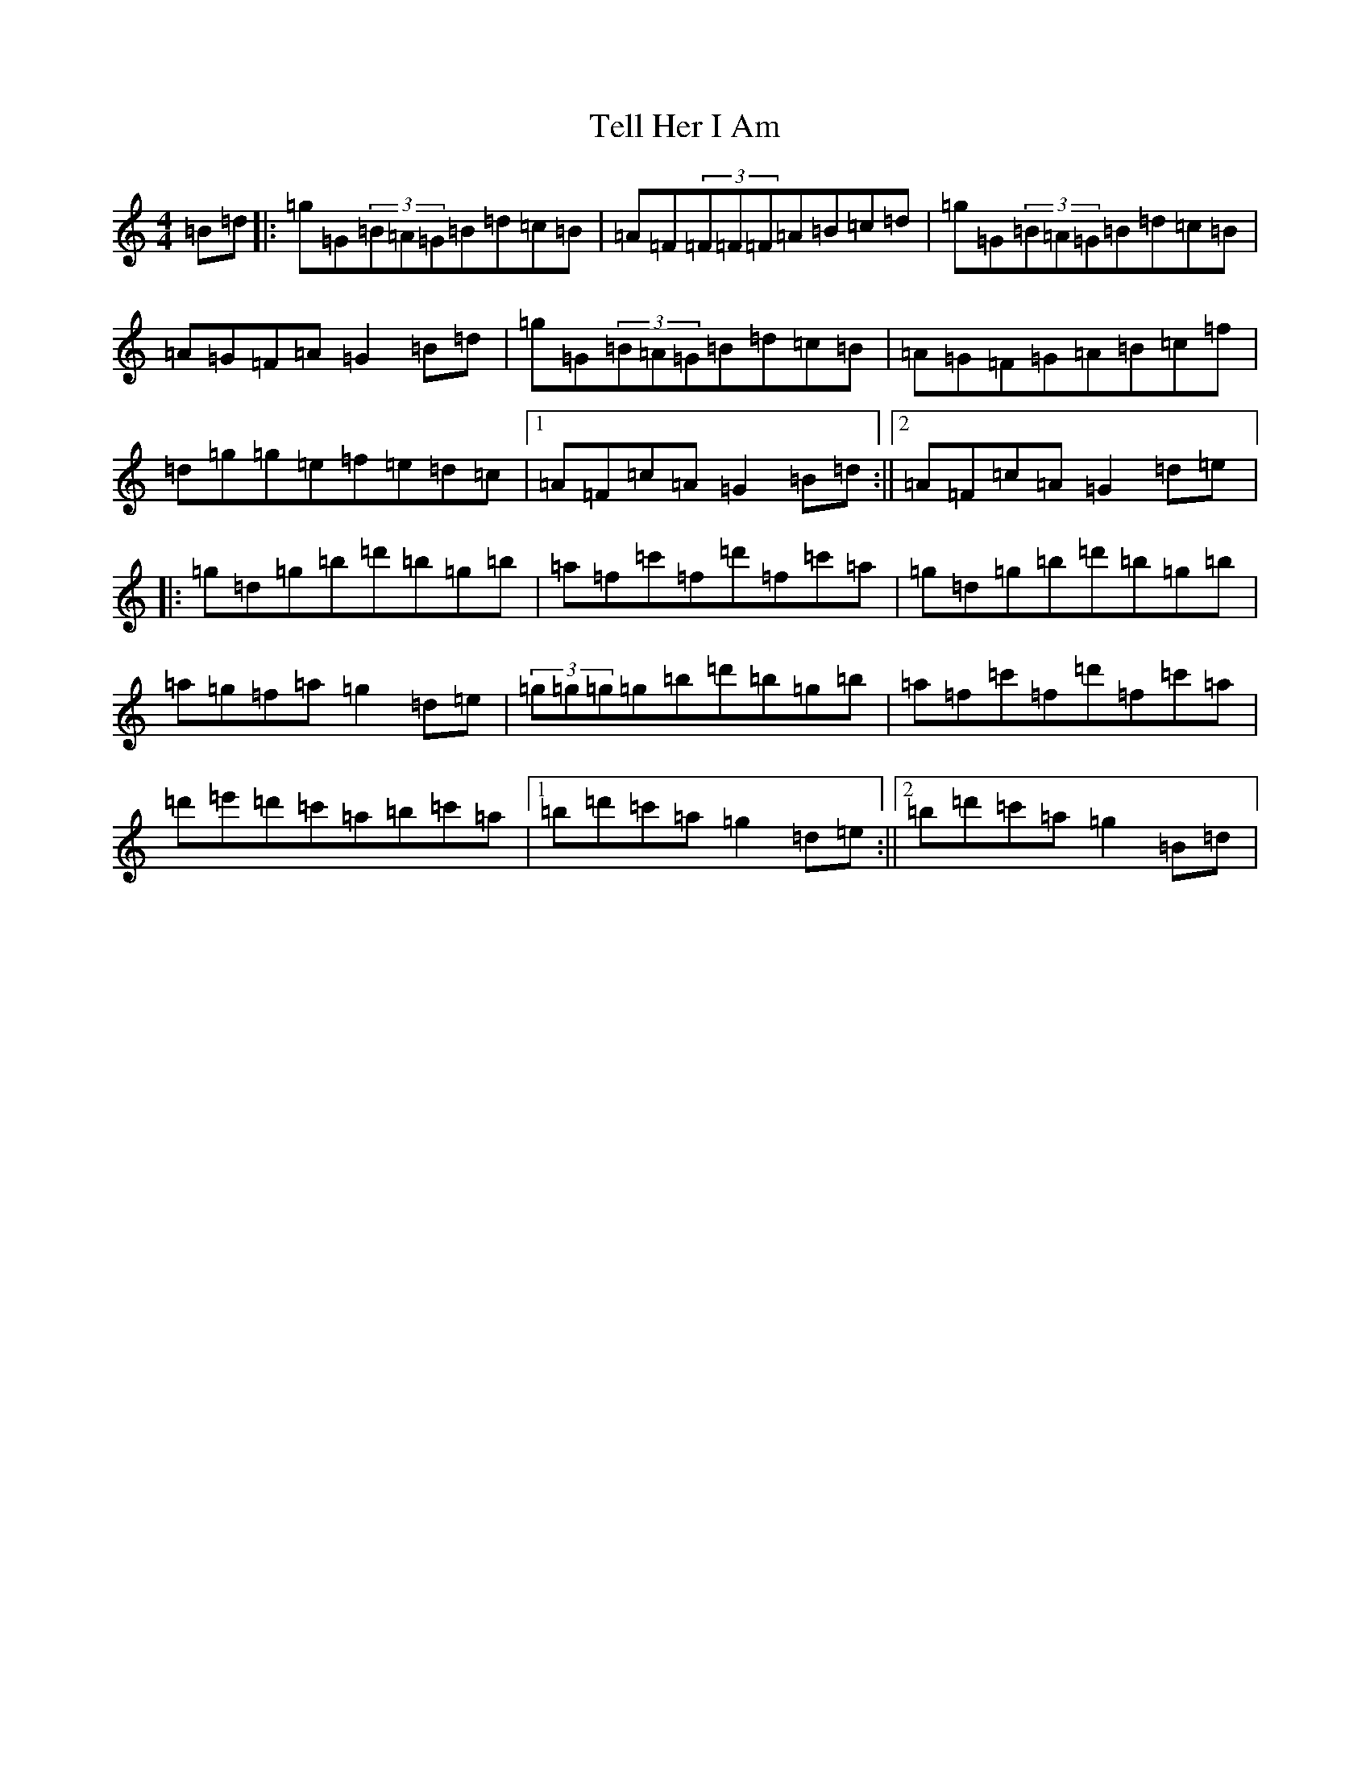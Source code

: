 X: 22328
T: Tell Her I Am
S: https://thesession.org/tunes/161#setting161
Z: G Major
R: jig
M:4/4
L:1/8
K: C Major
=B=d|:=g=G(3=B=A=G=B=d=c=B|=A=F(3=F=F=F=A=B=c=d|=g=G(3=B=A=G=B=d=c=B|=A=G=F=A=G2=B=d|=g=G(3=B=A=G=B=d=c=B|=A=G=F=G=A=B=c=f|=d=g=g=e=f=e=d=c|1=A=F=c=A=G2=B=d:||2=A=F=c=A=G2=d=e|:=g=d=g=b=d'=b=g=b|=a=f=c'=f=d'=f=c'=a|=g=d=g=b=d'=b=g=b|=a=g=f=a=g2=d=e|(3=g=g=g=g=b=d'=b=g=b|=a=f=c'=f=d'=f=c'=a|=d'=e'=d'=c'=a=b=c'=a|1=b=d'=c'=a=g2=d=e:||2=b=d'=c'=a=g2=B=d|